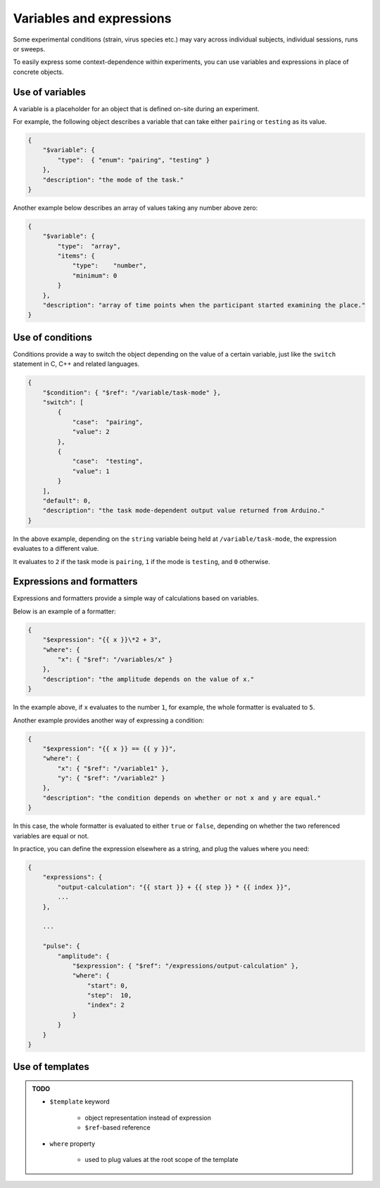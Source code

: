 Variables and expressions
=========================

Some experimental conditions (strain, virus species etc.) may vary across
individual subjects, individual sessions, runs or sweeps.

To easily express some context-dependence within experiments, you can use
variables and expressions in place of concrete objects.

.. _variable-example:

Use of variables
^^^^^^^^^^^^^^^^

A variable is a placeholder for an object that is defined on-site during an experiment.

For example, the following object describes a variable that can take either ``pairing``
or ``testing`` as its value.

.. code-block:: JavaScript

    {
        "$variable": {
            "type":  { "enum": "pairing", "testing" }
        },
        "description": "the mode of the task."
    }

Another example below describes an array of values taking any number above zero:

.. code-block:: JavaScript

    {
        "$variable": {
            "type":  "array",
            "items": {
                "type":    "number",
                "minimum": 0
            }
        },
        "description": "array of time points when the participant started examining the place."
    }

.. py:class:: variable

    A :py:class:`variable` object can be identified by the existence of
    the :py:attr:`$variable` property.

    For an example, refer to :ref:`variable-example`.

    .. py:attribute:: $variable

        holds a valid schema based on `JSON Schema <https://json-schema.org/>`_,
        but it may typically be a schema for a ``string`` or a ``number``.

    .. py:attribute:: description

        a required human-readable description about what this variable stands for.

.. _condition-example:

Use of conditions
^^^^^^^^^^^^^^^^^

Conditions provide a way to switch the object depending on the value of a certain variable,
just like the ``switch`` statement in C, C++ and related languages.

.. code-block:: JavaScript

    {
        "$condition": { "$ref": "/variable/task-mode" },
        "switch": [
            {
                "case":  "pairing",
                "value": 2
            },
            {
                "case":  "testing",
                "value": 1
            }
        ],
        "default": 0,
        "description": "the task mode-dependent output value returned from Arduino."
    }

In the above example, depending on the ``string`` variable being held at ``/variable/task-mode``,
the expression evaluates to a different value.

It evaluates to ``2`` if the task mode is ``pairing``, ``1`` if the mode is ``testing``,
and ``0`` otherwise.

.. py:class:: condition

    the existence of the :py:class:`$condition` property indicates that this is
    a :py:class:`condition` object.

    For an example, refer to :ref:`condition-example`.

    .. py:attribute:: $condition

        holds a reference to the variable.

    .. py:attribute:: description

        a required human-readable description about what this variable stands for.

    .. py:attribute:: switch

        a required array of :py:class:`case-expression` objects.

    .. py:attribute:: default

        an optional property holding the "default" value, when nothing in
        :py:class:`switch` applies.

    .. caution::

    	Make sure that you covered all the possible cases in :py:attr:`switch`, or that you set the :py:attr:`default`. Otherwise the expression is evaluated to ``null``, and may cause an undefined behavior.

.. _formatter-examples:

Expressions and formatters
^^^^^^^^^^^^^^^^^^^^^^^^^^

Expressions and formatters provide a simple way of calculations based on
variables.

Below is an example of a formatter:

.. code-block:: JavaScript

    {
        "$expression": "{{ x }}\*2 + 3",
        "where": {
            "x": { "$ref": "/variables/x" }
        },
        "description": "the amplitude depends on the value of x."
    }

In the example above, if ``x`` evaluates to the number ``1``, for example,
the whole formatter is evaluated to ``5``.

Another example provides another way of expressing a condition:

.. code-block:: JavaScript

    {
        "$expression": "{{ x }} == {{ y }}",
        "where": {
            "x": { "$ref": "/variable1" },
            "y": { "$ref": "/variable2" }
        },
        "description": "the condition depends on whether or not x and y are equal."
    }

In this case, the whole formatter is evaluated to either ``true`` or ``false``,
depending on whether the two referenced variables are equal or not.

In practice, you can define the expression elsewhere as a string, and plug
the values where you need:

.. code-block:: JavaScript

    {
        "expressions": {
            "output-calculation": "{{ start }} + {{ step }} * {{ index }}",
            ...
        },

        ...

        "pulse": {
            "amplitude": {
                "$expression": { "$ref": "/expressions/output-calculation" },
                "where": {
                    "start": 0,
                    "step":  10,
                    "index": 2
                }
            }
        }
    }

.. py:class:: formatter

    The existence of the :py:attr:`$expression` property indicates that this is
    a :py:class:`formatter` object.

    For examples, see :ref:`formatter-examples`.

    .. py:attribute:: $expression

        the expression to be evaluated.
        Each appearance of variable names must be wrapped inside doubled curly braces.

    .. py:attribute:: description

        a required human-readable description about what this variable stands for.

    .. py:attribute:: where

        the assignment specifications for the expression.
        The variables used within :py:attr:`$expression` must appear once
        in this section.

Use of templates
^^^^^^^^^^^^^^^^

.. admonition:: TODO

    - ``$template`` keyword

        - object representation instead of expression
        - ``$ref``-based reference

    - ``where`` property

        - used to plug values at the root scope of the template

